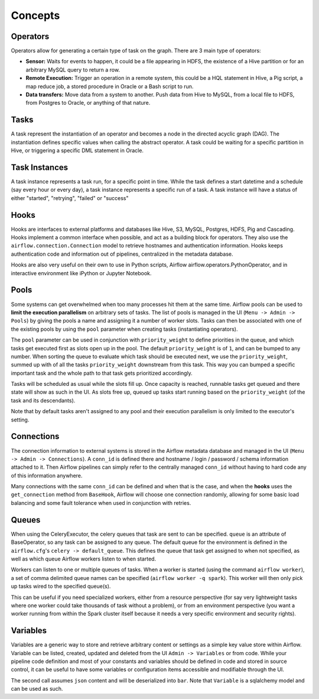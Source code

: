 Concepts
========

Operators
'''''''''

Operators allow for generating a certain type of task on the graph. There
are 3 main type of operators:

-  **Sensor:** Waits for events to happen, it could be a file appearing
   in HDFS, the existence of a Hive partition or for an arbitrary MySQL
   query to return a row.
-  **Remote Execution:** Trigger an operation in a remote system, this
   could be a HQL statement in Hive, a Pig script, a map reduce job, a
   stored procedure in Oracle or a Bash script to run.
-  **Data transfers:** Move data from a system to another. Push data
   from Hive to MySQL, from a local file to HDFS, from Postgres to
   Oracle, or anything of that nature.

Tasks
'''''

A task represent the instantiation of an operator and becomes a node in
the directed acyclic graph (DAG). The instantiation defines specific
values when calling the abstract operator. A task could be waiting for a
specific partition in Hive, or triggering a specific DML statement in
Oracle.

Task Instances
''''''''''''''

A task instance represents a task run, for a specific point in time.
While the task defines a start datetime and a schedule (say every hour
or every day), a task instance represents a specific run of a task. A
task instance will have a status of either "started", "retrying",
"failed" or "success"

Hooks
'''''

Hooks are interfaces to external platforms and databases like Hive, S3, MySQL,
Postgres, HDFS, Pig and Cascading. Hooks implement a common interface when
possible, and act as a building block for operators. They also use 
the ``airflow.connection.Connection`` model to retrieve hostnames
and authentication information. Hooks keeps authentication code and 
information out of pipelines, centralized in the metadata database.

Hooks are also very useful on their own to use in Python scripts, 
Airflow airflow.operators.PythonOperator, and in interactive environment
like iPython or Jupyter Notebook.

Pools
'''''

Some systems can get overwhelmed when too many processes hit them at the same
time. Airflow pools can be used to **limit the execution parallelism** on 
arbitrary sets of tasks. The list of pools is managed in the UI 
(``Menu -> Admin -> Pools``) by giving the pools a name and assigning 
it a number of worker slots. Tasks can then be associated with 
one of the existing pools by using the ``pool`` parameter when 
creating tasks (instantiating operators). 

The ``pool`` parameter can
be used in conjunction with ``priority_weight`` to define priorities
in the queue, and which tasks get executed first as slots open up in the
pool. The default ``priority_weight`` is of ``1``, and can be bumped to any
number. When sorting the queue to evaluate which task should be executed 
next, we use the ``priority_weight``, summed up with of all 
the tasks ``priority_weight`` downstream from this task. This way you can
bumped a specific important task and the whole path to that task gets
prioritized accordingly.

Tasks will be scheduled as usual while the slots fill up. Once capacity is
reached, runnable tasks get queued and there state will show as such in the
UI. As slots free up, queued up tasks start running based on the 
``priority_weight`` (of the task and its descendants).

Note that by default tasks aren't assigned to any pool and their 
execution parallelism is only limited to the executor's setting.

Connections
'''''''''''

The connection information to external systems is stored in the Airflow
metadata database and managed in the UI (``Menu -> Admin -> Connections``).
A ``conn_id`` is defined there and hostname / login / password / schema 
information attached to it. Then Airflow pipelines can simply refer
to the centrally managed ``conn_id`` without having to hard code any
of this information anywhere.

Many connections with the same ``conn_id`` can be defined and when that 
is the case, and when the **hooks** uses the ``get_connection`` method 
from ``BaseHook``, Airflow will choose one connection randomly, allowing
for some basic load balancing and some fault tolerance when used in
conjunction with retries.

Queues
''''''

When using the CeleryExecutor, the celery queues that task are sent to
can be specified. ``queue`` is an attribute of BaseOperator, so any
task can be assigned to any queue. The default queue for the environment
is defined in the ``airflow.cfg``'s ``celery -> default_queue``. This defines
the queue that task get assigned to when not specified, as well as which
queue Airflow workers listen to when started.

Workers can listen to one or multiple queues of tasks. When a worker is
started (using the command ``airflow worker``), a set of comma delimited 
queue names can be specified (``airflow worker -q spark``). This worker
will then only pick up tasks wired to the specified queue(s).

This can be useful if you need specialized workers, either from a 
resource perspective (for say very lightweight tasks where one worker 
could take thousands of task without a problem), or from an environment
perspective (you want a worker running from within the Spark cluster 
itself because it needs a very specific environment and security rights).


Variables
'''''''''

Variables are a generic way to store and retrieve arbitrary content or 
settings as a simple key value store within Airflow. Variable can be 
listed, created, updated and deleted from the UI ``Admin -> Variables``
or from code. While your pipeline code definition and most of your constants
and variables should be defined in code and stored in source control,
it can be useful to have some variables or configuration items
accessible and modifiable through the UI.


.. code:: python
    from airflow.models import Variable
    foo = Variable.get("foo")
    bar = Variable.get("foo", deser_json=True)

The second call assumes ``json`` content and will be deserialized into
``bar``. Note that ``Variable`` is a sqlalchemy model and can be used 
as such.
